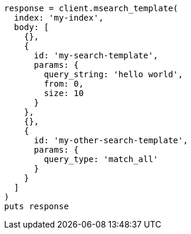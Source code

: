 [source, ruby]
----
response = client.msearch_template(
  index: 'my-index',
  body: [
    {},
    {
      id: 'my-search-template',
      params: {
        query_string: 'hello world',
        from: 0,
        size: 10
      }
    },
    {},
    {
      id: 'my-other-search-template',
      params: {
        query_type: 'match_all'
      }
    }
  ]
)
puts response
----

